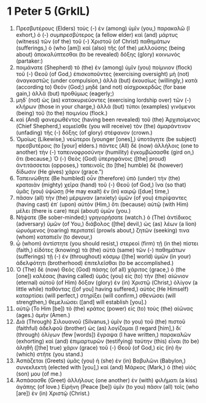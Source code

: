 * 1 Peter 5 (GrkIL)
:PROPERTIES:
:ID: GrkIL/60-1PE05
:END:

1. Πρεσβυτέρους (Elders) τοὺς (-) ἐν (among) ὑμῖν (you,) παρακαλῶ (I exhort,) ὁ (-) συμπρεσβύτερος (a fellow elder) καὶ (and) μάρτυς (witness) τῶν (of the) τοῦ (-) Χριστοῦ (of Christ) παθημάτων (sufferings,) ὁ (who [am]) καὶ (also) τῆς (of the) μελλούσης (being about) ἀποκαλύπτεσθαι (to be revealed) δόξης (glory) κοινωνός (partaker:)
2. ποιμάνατε (Shepherd) τὸ (the) ἐν (among) ὑμῖν (you) ποίμνιον (flock) τοῦ (-) Θεοῦ (of God,) ἐπισκοποῦντες (exercising oversight) μὴ (not) ἀναγκαστῶς (under compulsion,) ἀλλὰ (but) ἑκουσίως (willingly,) κατὰ (according to) Θεόν (God;) μηδὲ (and not) αἰσχροκερδῶς (for base gain,) ἀλλὰ (but) προθύμως (eagerly;)
3. μηδ᾽ (not) ὡς (as) κατακυριεύοντες (exercising lordship over) τῶν (-) κλήρων (those in your charge,) ἀλλὰ (but) τύποι (examples) γινόμενοι (being) τοῦ (to the) ποιμνίου (flock.)
4. καὶ (And) φανερωθέντος (having been revealed) τοῦ (the) Ἀρχιποίμενος (Chief Shepherd,) κομιεῖσθε (you will receive) τὸν (the) ἀμαράντινον (unfading) τῆς (-) δόξης (of glory) στέφανον (crown.)
5. Ὁμοίως (Likewise,) νεώτεροι (younger [ones],) ὑποτάγητε (be subject) πρεσβυτέροις (to [your] elders.) πάντες (All) δὲ (now) ἀλλήλοις (one to another) τὴν (-) ταπεινοφροσύνην (humility) ἐγκομβώσασθε (gird on,) ὅτι (because,) Ὁ (-) Θεὸς (God) ὑπερηφάνοις ([the] proud) ἀντιτάσσεται (opposes,) ταπεινοῖς (to [the] humble) δὲ (however) δίδωσιν (He gives) χάριν (grace.”)
6. Ταπεινώθητε (Be humbled) οὖν (therefore) ὑπὸ (under) τὴν (the) κραταιὰν (mighty) χεῖρα (hand) τοῦ (-) Θεοῦ (of God,) ἵνα (so that) ὑμᾶς (you) ὑψώσῃ (He may exalt) ἐν (in) καιρῷ ([due] time,)
7. πᾶσαν (all) τὴν (the) μέριμναν (anxiety) ὑμῶν (of you) ἐπιρίψαντες (having cast) ἐπ᾽ (upon) αὐτόν (Him,) ὅτι (because) αὐτῷ (with Him) μέλει (there is care) περὶ (about) ὑμῶν (you.)
8. Νήψατε (Be sober-minded;) γρηγορήσατε (watch.) ὁ (The) ἀντίδικος (adversary) ὑμῶν (of You,) διάβολος ([the] devil,) ὡς (as) λέων (a lion) ὠρυόμενος (roaring) περιπατεῖ (prowls about,) ζητῶν (seeking) τινα (whom) καταπιεῖν (to devour,)
9. ᾧ (whom) ἀντίστητε (you should resist,) στερεοὶ (firm) τῇ (in the) πίστει (faith,) εἰδότες (knowing) τὰ (the) αὐτὰ (same) τῶν (-) παθημάτων (sufferings) τῇ (-) ἐν (throughout) κόσμῳ ([the] world) ὑμῶν (in your) ἀδελφότητι (brotherhood) ἐπιτελεῖσθαι (to be accomplished.)
10. Ὁ (The) δὲ (now) Θεὸς (God) πάσης (of all) χάριτος (grace,) ὁ (the [one]) καλέσας (having called) ὑμᾶς (you) εἰς (to) τὴν (the) αἰώνιον (eternal) αὐτοῦ (of Him) δόξαν (glory) ἐν (in) Χριστῷ (Christ,) ὀλίγον (a little while) παθόντας ([of you] having suffered,) αὐτὸς (He Himself) καταρτίσει (will perfect,) στηρίξει (will confirm,) σθενώσει (will strengthen,) θεμελιώσει ([and] will establish [you].)
11. αὐτῷ (To Him [be]) τὸ (the) κράτος (power) εἰς (to) τοὺς (the) αἰῶνας (ages.) ἀμήν (Amen.)
12. Διὰ (Through) Σιλουανοῦ (Silvanus,) ὑμῖν (to you) τοῦ (the) πιστοῦ (faithful) ἀδελφοῦ (brother) ὡς (as) λογίζομαι (I regard [him],) δι᾽ (through) ὀλίγων (few [words]) ἔγραψα (I have written,) παρακαλῶν (exhorting) καὶ (and) ἐπιμαρτυρῶν (testifying) ταύτην (this) εἶναι (to be) ἀληθῆ ([the] true) χάριν (grace) τοῦ (-) Θεοῦ (of God,) εἰς (in) ἣν (which) στῆτε (you stand.)
13. Ἀσπάζεται (Greets) ὑμᾶς (you) ἡ (she) ἐν (in) Βαβυλῶνι (Babylon,) συνεκλεκτὴ (elected with [you],) καὶ (and) Μάρκος (Mark,) ὁ (the) υἱός (son) μου (of me.)
14. Ἀσπάσασθε (Greet) ἀλλήλους (one another) ἐν (with) φιλήματι (a kiss) ἀγάπης (of love.) Εἰρήνη (Peace [be]) ὑμῖν (to you) πᾶσιν (all) τοῖς (who [are]) ἐν (in) Χριστῷ (Christ.)

